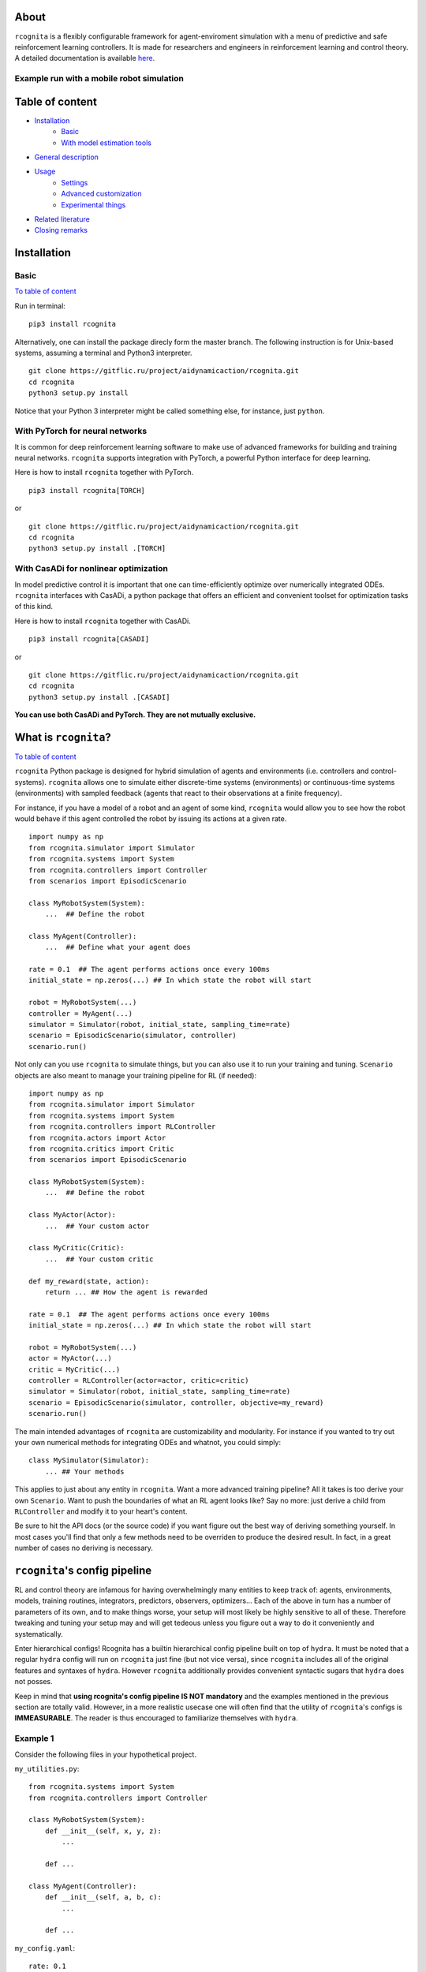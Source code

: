 .. image:: https://raw.githubusercontent.com/AIDynamicAction/rcognita/d0c7d1173b51e0ed5df044cf1fb1c92eca53d819/gfx/logo/rcognita-logo.png

About
=====

``rcognita`` is a flexibly configurable framework for agent-enviroment simulation with a menu of predictive and safe
reinforcement learning controllers. It is made for researchers and engineers in reinforcement learning and control theory.
A detailed documentation is available `here <https://aidynamicaction.github.io/rcognita/>`__.

Example run with a mobile robot simulation
------------------------------------------

.. image:: https://raw.githubusercontent.com/AIDynamicAction/rcognita/d0c7d1173b51e0ed5df044cf1fb1c92eca53d819/gfx/demo/3wheel_robot_exm_run.gif

Table of content
================

-  `Installation <#Installation>`__
    -  `Basic <#Basic>`__
    -  `With model estimation tools <#With-model-estimation-tools>`__
-  `General description <#General-description>`__
-  `Usage <#Usage>`__
    -  `Settings <#Settings>`__
    -  `Advanced customization <#Advanced-customization>`__
    -  `Experimental things <#Experimental-things>`__
-  `Related literature <#Related-literature>`__
-  `Closing remarks <#Closing-remarks>`__

Installation
============

Basic
-----

`To table of content <#Table-of-content>`__

Run in terminal:

::

    pip3 install rcognita

Alternatively, one can install the package direcly form the master
branch. The following instruction is for Unix-based systems, assuming a
terminal and Python3 interpreter.

::

    git clone https://gitflic.ru/project/aidynamicaction/rcognita.git
    cd rcognita
    python3 setup.py install

Notice that your Python 3 interpreter might be called something else,
for instance, just ``python``.

With PyTorch for neural networks
--------------------------------
It is common for deep reinforcement learning software to make use of
advanced frameworks for building and training neural networks. ``rcognita``
supports integration with PyTorch, a powerful Python interface for deep learning.

Here is how to install ``rcognita`` together with PyTorch.

::

    pip3 install rcognita[TORCH]

or

::

    git clone https://gitflic.ru/project/aidynamicaction/rcognita.git
    cd rcognita
    python3 setup.py install .[TORCH]

With CasADi for nonlinear optimization
---------------------------------------
In model predictive control it is important that one can time-efficiently optimize over numerically integrated
ODEs. ``rcognita`` interfaces with CasADi, a python package that offers an efficient and convenient
toolset for optimization tasks of this kind.

Here is how to install ``rcognita`` together with CasADi.

::

    pip3 install rcognita[CASADI]

or

::

    git clone https://gitflic.ru/project/aidynamicaction/rcognita.git
    cd rcognita
    python3 setup.py install .[CASADI]

**You can use both CasADi and PyTorch. They are not mutually exclusive.**



What is ``rcognita``?
=====================

`To table of content <#Table-of-content>`__

.. image:: https://gitflic.ru/project/aidynamicaction/rcognita/blob/raw?file=gfx%2Fflowchart.png&commit=76314f91ccd6d5273b3c1feccca2a5655714cb0d

``rcognita`` Python package is designed for hybrid simulation of agents
and environments (i.e. controllers and control-systems). ``rcognita`` allows one to
simulate either discrete-time systems (environments) or continuous-time systems (environments)
with sampled feedback (agents that react to their observations at a finite frequency).

For instance, if you have a model of a robot and an agent of some kind, ``rcognita`` would allow
you to see how the robot would behave if this agent controlled the robot by
issuing its actions at a given rate.

::

    import numpy as np
    from rcognita.simulator import Simulator
    from rcognita.systems import System
    from rcognita.controllers import Controller
    from scenarios import EpisodicScenario

    class MyRobotSystem(System):
        ...  ## Define the robot

    class MyAgent(Controller):
        ...  ## Define what your agent does

    rate = 0.1  ## The agent performs actions once every 100ms
    initial_state = np.zeros(...) ## In which state the robot will start

    robot = MyRobotSystem(...)
    controller = MyAgent(...)
    simulator = Simulator(robot, initial_state, sampling_time=rate)
    scenario = EpisodicScenario(simulator, controller)
    scenario.run()

Not only can you use ``rcognita`` to simulate things, but you can also
use it to run your training and tuning. ``Scenario`` objects are also meant to
manage your training pipeline for RL (if needed):

::

    import numpy as np
    from rcognita.simulator import Simulator
    from rcognita.systems import System
    from rcognita.controllers import RLController
    from rcognita.actors import Actor
    from rcognita.critics import Critic
    from scenarios import EpisodicScenario

    class MyRobotSystem(System):
        ...  ## Define the robot

    class MyActor(Actor):
        ...  ## Your custom actor

    class MyCritic(Critic):
        ...  ## Your custom critic

    def my_reward(state, action):
        return ... ## How the agent is rewarded

    rate = 0.1  ## The agent performs actions once every 100ms
    initial_state = np.zeros(...) ## In which state the robot will start

    robot = MyRobotSystem(...)
    actor = MyActor(...)
    critic = MyCritic(...)
    controller = RLController(actor=actor, critic=critic)
    simulator = Simulator(robot, initial_state, sampling_time=rate)
    scenario = EpisodicScenario(simulator, controller, objective=my_reward)
    scenario.run()

The main intended advantages of ``rcognita`` are customizability and modularity.
For instance if you wanted to try out your own numerical methods for integrating
ODEs and whatnot, you could simply:
::

    class MySimulator(Simulator):
        ... ## Your methods

This applies to just about any entity in ``rcognita``. Want a more advanced
training pipeline? All it takes is too derive your own ``Scenario``.
Want to push the boundaries of what an RL agent looks like? Say no more:
just derive a child from ``RLController`` and modify it to your heart's content.

Be sure to hit the API docs (or the source code) if you want figure out the
best way of deriving something yourself. In most cases you'll find that
only a few methods need to be overriden to produce the desired result. In fact,
in a great number of cases no deriving is necessary.

``rcognita``'s config pipeline
==============================
RL and control theory are infamous for having overwhelmingly many
entities to keep track of: agents, environments, models, training routines,
integrators, predictors, observers, optimizers... Each of the above in turn
has a number of parameters of its own, and to make things worse,
your setup will most likely be highly sensitive to all of these. Therefore
tweaking and tuning your setup may and will get tedeous unless you figure
out a way to do it conveniently and systematically.

Enter hierarchical configs! Rcognita has a builtin hierarchical config pipeline
built on top of ``hydra``. It must be noted that a regular ``hydra``
config will run on ``rcognita`` just fine (but not vice versa), since
``rcognita`` includes all of the original features and syntaxes of ``hydra``.
However ``rcognita`` additionally provides convenient syntactic sugars that
``hydra`` does not posses.

Keep in mind that **using rcognita's config pipeline IS NOT mandatory** and
the examples mentioned in the previous section are totally valid. However, in
a more realistic usecase one will often find that the utility of
``rcognita``'s configs is **IMMEASURABLE**.
The reader is thus encouraged to familiarize themselves
with ``hydra``.

Example 1
---------
Consider the following files in your hypothetical project.

``my_utilities.py``:
::

    from rcognita.systems import System
    from rcognita.controllers import Controller

    class MyRobotSystem(System):
        def __init__(self, x, y, z):
            ...

        def ...

    class MyAgent(Controller):
        def __init__(self, a, b, c):
            ...

        def ...


``my_config.yaml``:
::

    rate: 0.1

    initial_state: = numpy.zeros(5) # The '=' lets us evaluate this
                                    # python code 'numpy.zeros(5)'

    robot:
        _target_: my_utilities.MyRobotSystem # '_target_' is a special field
        x: 1                                 # that should point to a class
        y: 2
        z: 3

    agent:
        _target_: my_utilities.MyAgent
        a: 3
        b: 4
        c: 5

``main.py``:
::

    import rcognita as r
    from rcognita.simulator import Simulator
    from rcognita.scenarios import EpisodicScenario
    import my_utilities
    import numpy


    @r.main(
        config_path=".",
        config_name="my_config",
    )
    def my_app(config):
        robot = ~config.robot      # '~' instantiates the object
        controller = ~config.agent # described in the corresponding
                                   # field. It makes use of '_target_'.
        simulator = Simulator(robot,
                              config.initial_state,
                              sampling_time=config.rate)
        scenario = EpisodicScenario(simulator, controller)
        scenario.run()


    if __name__ == "__main__":
        my_app()

The above example project is the equivalent to the first example in section
"What is ``rcognita``?". Here instead of providing args for
MyRobotSystem and MyAgent inside the python script, we instead specify
both the classes and their args in ``my_config.yaml``.

Note, that the operator ``~`` is necessary to let rcognita know that
the corresponding node within the config describes an instance of a class
and we would like to instantiate it
(as opposed to accessing it as a config-dictionary).

In other words ``~config.robot`` evaluates to
::
    <my_utilities.MyRobotSystem object at 0x7fe53aa39220>

, while ``config.robot`` evaluates to
::

    {'_target_':'my_utilities.MyRobotSystem', 'x':1, 'y':2, 'z':3}

Example 2
---------
Note, that when using this config paradigm nothing impedes us from instantiating
**literally everything** directly inside the config, leaving the python script
almost empty. Here's an example of how this can be done:

``my_utilities.py``:
::

    from rcognita.systems import System
    from rcognita.controllers import Controller

    class MyRobotSystem(System):
        def __init__(self, x, y, z):
            ...

        def ...

    class MyAgent(Controller):
        def __init__(self, a, b, c):
            ...

        def ...


``my_config.yaml``:
::

    _target_: rcognita.scenarios.Scenario

    simulator:
        _target_: rcognita.simulator.Simulator
        system:
            _target_: my_utilities.MyRobotSystem
            x: 1
            y: 2
            z: 3
        initial_state: = numpy.zeros(5)
        sampling_time: 0.1

    controller:
        _target_: my_utilities.MyAgent
        a: 3
        b: 4
        c: 5

``main.py``:
::

   import rcognita as r
   import my_utilities
   import numpy


    @r.main(
        config_path=".",
        config_name="my_config",
    )
    def my_app(config):
        scenario = ~config
        scenario.run()


    if __name__ == "__main__":
        my_app()

This way of doing it has numerous advantages. Notably, you can now
conveniently override any input parameters, when running the script like so
::

    python3 main.py controller.a=10

or even

::

    python3 main.py simulator._target_=MyOwnBetterSimulator


A more detailed tutorial on building ``rcognita`` applications using the config pipeline
can be found `here <https://rcognita.website.yandexcloud.net/tutorials.html#>`__ .

Presets
=======

`To table of content <#Table-of-content>`__

To get started with using ``rcognita`` the reader is advised to examine some concrete usecases.
``rcognita``'s `repository <https://gitflic.ru/project/aidynamicaction/rcognita>`_ contains an
assortment of presets, which can be both studied and conveniently repurposed.

The ``presets`` directory contains several working  ``rcognita`` projects:

- ``presets/3wrobot``: Parking a three wheeled robot.
- ``presets/3wrobot_ni``: Parking a massless three wheeled robot.
- ``presets/grid_world``: Path-finding in a gridworld.
- ``presets/inverted_pendululm``: Balancing and inverted pendulum.
- ``presets/2tank``: Equalizing water levels in a two-tank system.

For instance, if one wanted to run the three wheeled robot parking project,
all it would take is to execute the following:
::

    cd presets/3wrobot
    python3 main.py

One could also override some of the global parameters when running the script.
For instance:
::

    python3 main.py sampling_time=0.2 time_final=20

Below is a table detailing some of the available overridable parameters for
the presets:

+-------------------------+-------------+--------------------------------------------------------+
| Parameter               | Type        | Description                                            |
+=========================+=============+========================================================+
| ``sampling_time`` *     | ``float``   | Controller sampling time                               |
+-------------------------+-------------+--------------------------------------------------------+
| ``time_final`` *        | ``float``   | Final time                                             |
+-------------------------+-------------+--------------------------------------------------------+
| ``state_init``          | ``ndarray`` | Initial state                                          |
+-------------------------+-------------+--------------------------------------------------------+
| ``no_visual``           | ``bool``    | Flag to supress graphical output                       |
+-------------------------+-------------+--------------------------------------------------------+
| ``prediction_horizon`` *| ``int``     | Horizon length (in steps) for predictive controllers   |
+-------------------------+-------------+--------------------------------------------------------+
| ``data_buffer_size``    | ``int``     | Critic stack size (number of TDs)                      |
+-------------------------+-------------+--------------------------------------------------------+
| ``discount_factor``     | ``float``   | Discount factor                                        |
+-------------------------+-------------+--------------------------------------------------------+
| ``ode_backend`` *       | ``str``     | ODE solving backend for simulation. "SCIPY" or "CASADI"|
+-------------------------+-------------+--------------------------------------------------------+
| ``animation_speedup``   | ``str``     | Makes the animation ``animation_speedup`` times faster.|
+-------------------------+-------------+--------------------------------------------------------+

Parameters marked with a "*" are not present in ``presets/grid_world``.

It must be noted that one could in theory override any of the parameters
defined in the preset's config (i.e. ``presets/*/scenario.yaml``), because
that's just how the config pipeline works.
For instance, if you wanted to speed up you simulation you could try messing
with the ODE solver's tolerances:
::

    python3 main.py simulator.atol=0.1 simulator.rtol=0.1

You could, of course, instead just edit the config.

Related literature
==================

`To table of content <#Table-of-content>`__

-  `Online actor-critic via stacked Q-learning and Kalman filter for
   model estimation <https://arxiv.org/abs/2007.03999>`__
-  `More on fusion of model-predictive control and reinforcement
   learing <https://arxiv.org/abs/1906.02580>`__
-  `More on "RLSTAB", joint actor-critic
   (stabilizing) <https://arxiv.org/abs/2006.14034>`__
-  `Some comparison of model-predictive control vs. stacked
   Q-learning <https://arxiv.org/abs/2108.04802>`__

Closing remarks
===============

`To table of content <#Table-of-content>`__

Please contact `me <mailto:p.osinenko@gmail.com>`__ for any inquiries
and don't forget to give me credit for usage of this code. If you are
interested in stacked Q-learning, kindly read the
`paper <https://arxiv.org/abs/2007.03999>`__.

Original author: P. Osinenko, 2020

Bibtex reference
----------------

::

    @misc{rcognita2020,
    author =   {Pavel Osinenko},
    title =    {Rcognita: a framework for hybrid agent-enviroment simultion},
    howpublished = {\url{https://github.com/AIDynamicAction/rcognita}},
    year = {2020}
    }

